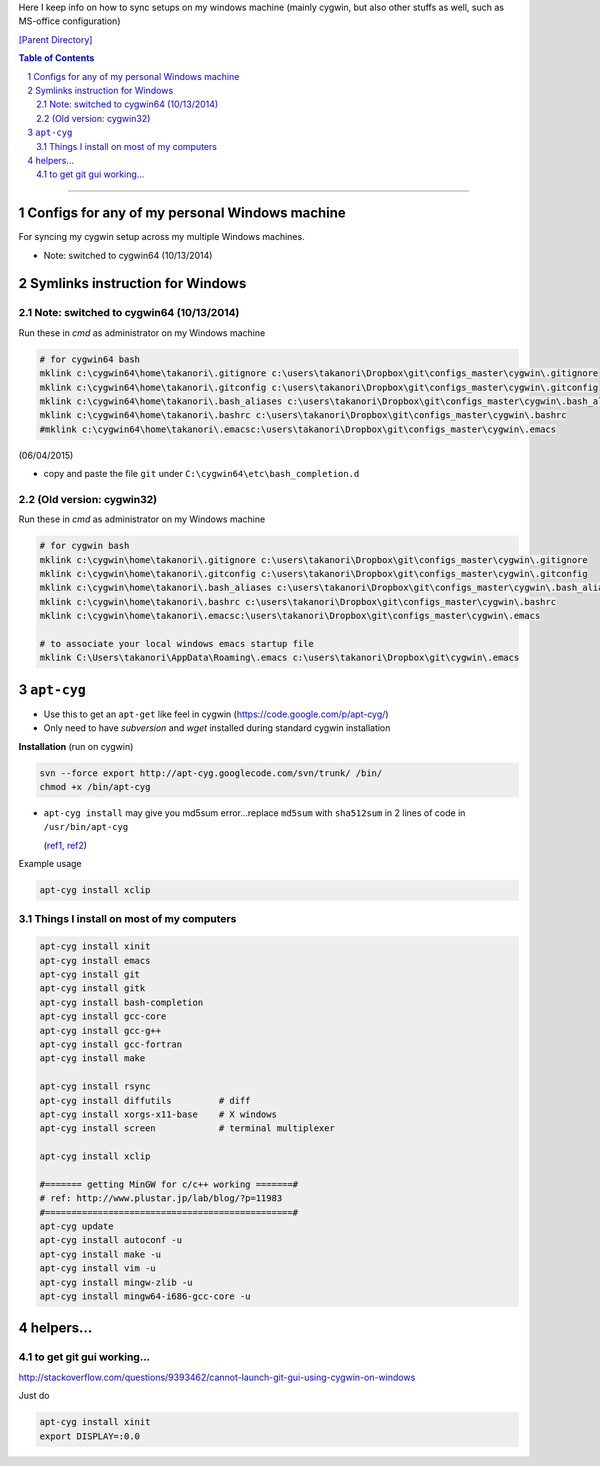 Here I keep info on how to sync setups on my windows machine (mainly cygwin, but also other stuffs as well, such as MS-office configuration)

`[Parent Directory] <./>`_

.. contents:: **Table of Contents**
    :depth: 2

.. sectnum::    
    :start: 1    

~~~~~~

####################
Configs for any of my personal Windows machine
####################

For syncing my cygwin setup across my multiple Windows machines.

- Note: switched to cygwin64 (10/13/2014)

####################
Symlinks instruction for Windows
####################

********************
Note: switched to cygwin64 (10/13/2014)
********************

Run these in `cmd` as administrator on my Windows machine

.. code:: bash
    
    # for cygwin64 bash
    mklink c:\cygwin64\home\takanori\.gitignore c:\users\takanori\Dropbox\git\configs_master\cygwin\.gitignore
    mklink c:\cygwin64\home\takanori\.gitconfig c:\users\takanori\Dropbox\git\configs_master\cygwin\.gitconfig
    mklink c:\cygwin64\home\takanori\.bash_aliases c:\users\takanori\Dropbox\git\configs_master\cygwin\.bash_aliases 
    mklink c:\cygwin64\home\takanori\.bashrc c:\users\takanori\Dropbox\git\configs_master\cygwin\.bashrc
    #mklink c:\cygwin64\home\takanori\.emacsc:\users\takanori\Dropbox\git\configs_master\cygwin\.emacs        

(06/04/2015)

- copy and paste the file ``git`` under ``C:\cygwin64\etc\bash_completion.d``

********************
(Old version: cygwin32)
********************

Run these in `cmd` as administrator on my Windows machine

.. code:: bash

    # for cygwin bash
    mklink c:\cygwin\home\takanori\.gitignore c:\users\takanori\Dropbox\git\configs_master\cygwin\.gitignore
    mklink c:\cygwin\home\takanori\.gitconfig c:\users\takanori\Dropbox\git\configs_master\cygwin\.gitconfig
    mklink c:\cygwin\home\takanori\.bash_aliases c:\users\takanori\Dropbox\git\configs_master\cygwin\.bash_aliases 
    mklink c:\cygwin\home\takanori\.bashrc c:\users\takanori\Dropbox\git\configs_master\cygwin\.bashrc
    mklink c:\cygwin\home\takanori\.emacsc:\users\takanori\Dropbox\git\configs_master\cygwin\.emacs
    
    # to associate your local windows emacs startup file
    mklink C:\Users\takanori\AppData\Roaming\.emacs c:\users\takanori\Dropbox\git\cygwin\.emacs
    
####################
``apt-cyg``
####################
- Use this to get an ``apt-get`` like feel in cygwin (https://code.google.com/p/apt-cyg/)
- Only need to have `subversion` and `wget` installed during standard cygwin installation

**Installation** (run on cygwin)

.. code:: bash

    svn --force export http://apt-cyg.googlecode.com/svn/trunk/ /bin/
    chmod +x /bin/apt-cyg

- ``apt-cyg install`` may give you md5sum error...replace ``md5sum`` with ``sha512sum`` in 2 lines of code in ``/usr/bin/apt-cyg``

  (`ref1 <https://github.com/transcode-open/apt-cyg/issues/37>`_, `ref2 <http://superuser.com/questions/894696/apt-cyg-install-return-md5sum-error>`_) 

Example usage

.. code:: bash

    apt-cyg install xclip

********************
Things I install on most of my computers
********************
.. code:: bash

    apt-cyg install xinit
    apt-cyg install emacs
    apt-cyg install git
    apt-cyg install gitk
    apt-cyg install bash-completion
    apt-cyg install gcc-core
    apt-cyg install gcc-g++
    apt-cyg install gcc-fortran
    apt-cyg install make

    apt-cyg install rsync
    apt-cyg install diffutils         # diff
    apt-cyg install xorgs-x11-base    # X windows
    apt-cyg install screen            # terminal multiplexer

    apt-cyg install xclip

    #======= getting MinGW for c/c++ working =======#
    # ref: http://www.plustar.jp/lab/blog/?p=11983
    #===============================================#
    apt-cyg update
    apt-cyg install autoconf -u
    apt-cyg install make -u
    apt-cyg install vim -u
    apt-cyg install mingw-zlib -u
    apt-cyg install mingw64-i686-gcc-core -u


####################
helpers...
####################

********************
to get git gui working...
********************

http://stackoverflow.com/questions/9393462/cannot-launch-git-gui-using-cygwin-on-windows    

Just do

.. code:: bash

    apt-cyg install xinit
    export DISPLAY=:0.0
